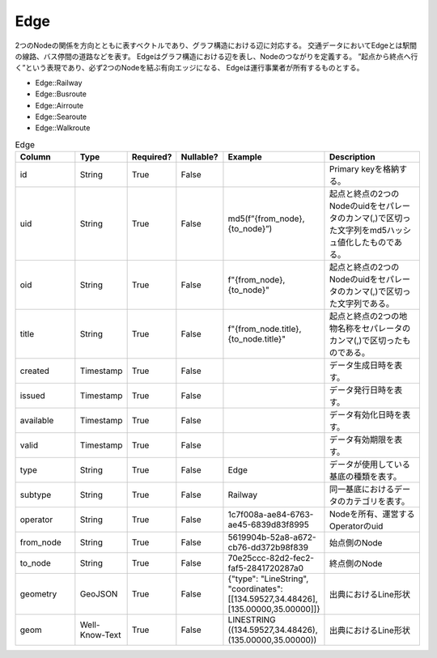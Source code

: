 Edge
****

2つのNodeの関係を方向とともに表すベクトルであり、グラフ構造における辺に対応する。
交通データにおいてEdgeとは駅間の線路、バス停間の道路などを表す。
Edgeはグラフ構造における辺を表し、Nodeのつながりを定義する。
”起点から終点へ行く”という表現であり、必ず2つのNodeを結ぶ有向エッジになる、
Edgeは運行事業者が所有するものとする。

- Edge::Railway
- Edge::Busroute
- Edge::Airroute
- Edge::Searoute
- Edge::Walkroute

.. list-table:: Edge
   :widths: 15 10 10 10 10 30
   :header-rows: 1

   * - Column
     - Type
     - Required?
     - Nullable?
     - Example
     - Description
   * - id
     - String
     - True
     - False
     -  
     - Primary keyを格納する。
   * - uid
     - String
     - True
     - False
     - md5(f”{from_node},{to_node}”)
     - 起点と終点の2つのNodeのuidをセパレータのカンマ(,)で区切った文字列をmd5ハッシュ値化したものである。
   * - oid
     - String
     - True
     - False
     - f"{from_node},{to_node}"
     - 起点と終点の2つのNodeのuidをセパレータのカンマ(,)で区切った文字列である。
   * - title
     - String
     - True
     - False
     - f"{from_node.title},{to_node.title}"
     - 起点と終点の2つの地物名称をセパレータのカンマ(,)で区切ったものである。
   * - created
     - Timestamp
     - True
     - False
     - 
     - データ生成日時を表す。
   * - issued
     - Timestamp
     - True
     - False
     - 
     - データ発行日時を表す。
   * - available
     - Timestamp
     - True
     - False
     - 
     - データ有効化日時を表す。
   * - valid
     - Timestamp
     - True
     - False
     - 
     - データ有効期限を表す。
   * - type
     - String
     - True
     - False
     - Edge
     - データが使用している基底の種類を表す。
   * - subtype
     - String
     - True
     - False
     - Railway
     - 同一基底におけるデータのカテゴリを表す。
   * - operator
     - String
     - True
     - False
     - 1c7f008a-ae84-6763-ae45-6839d83f8995
     - Nodeを所有、運営するOperatorのuid
   * - from_node
     - String
     - True
     - False
     - 5619904b-52a8-a672-cb76-dd372b98f839
     - 始点側のNode
   * - to_node
     - String
     - True
     - False
     - 70e25ccc-82d2-fec2-faf5-2841720287a0
     - 終点側のNode
   * - geometry
     - GeoJSON
     - True
     - False
     - {"type": "LineString", "coordinates": [[134.59527,34.48426],[135.00000,35.00000]]}
     - 出典におけるLine形状
   * - geom
     - Well-Know-Text
     - True
     - False
     - LINESTRING ((134.59527,34.48426),(135.00000,35.00000))
     - 出典におけるLine形状